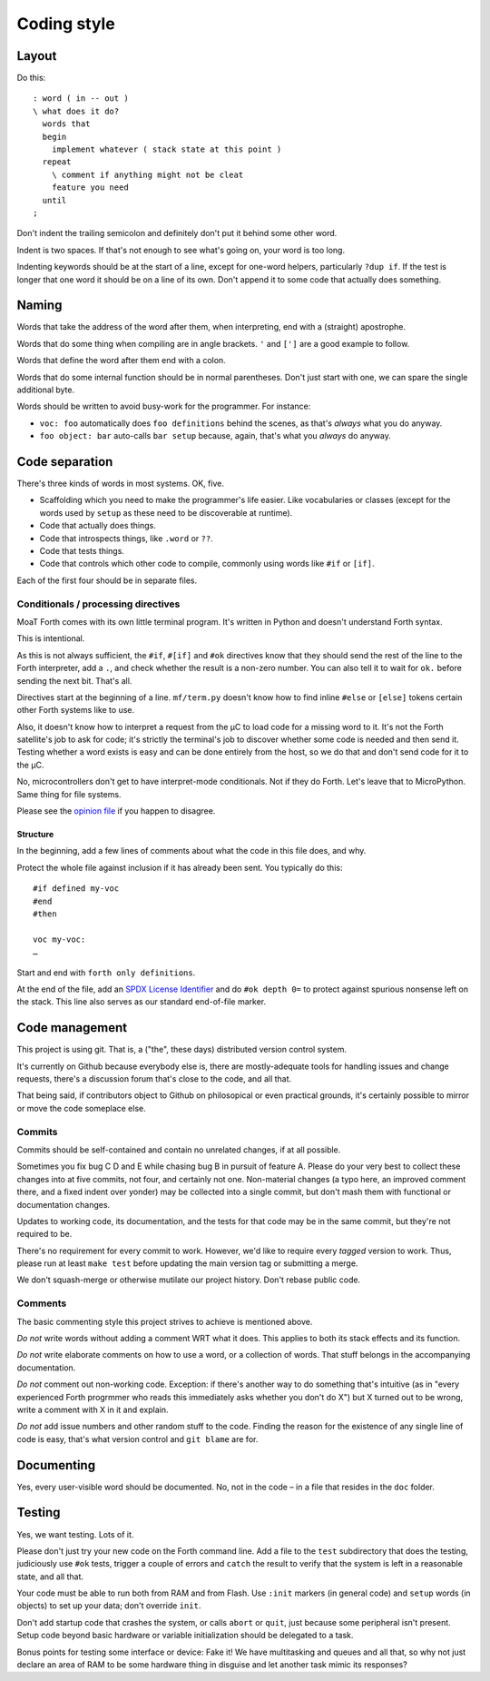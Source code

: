 ============
Coding style
============

------
Layout
------

Do this::

    : word ( in -- out )
    \ what does it do?
      words that
      begin
        implement whatever ( stack state at this point )
      repeat
        \ comment if anything might not be cleat
        feature you need
      until
    ;

Don't indent the trailing semicolon and definitely don't put it behind some
other word.

Indent is two spaces. If that's not enough to see what's going on, your
word is too long.

Indenting keywords should be at the start of a line, except for one-word
helpers, particularly ``?dup if``. If the test is longer that one word it
should be on a line of its own. Don't append it to some code that actually
does something.

------
Naming
------

Words that take the address of the word after them, when interpreting, end
with a (straight) apostrophe.

Words that do some thing when compiling are in angle brackets. ``'`` and
``[']`` are a good example to follow.

Words that define the word after them end with a colon.

Words that do some internal function should be in normal parentheses.
Don't just start with one, we can spare the single additional byte.

Words should be written to avoid busy-work for the programmer. For instance:

* ``voc: foo`` automatically does ``foo definitions`` behind the scenes, as
  that's *always* what you do anyway.

* ``foo object: bar`` auto-calls ``bar setup`` because, again, that's what
  you *always* do anyway.

---------------
Code separation
---------------

There's three kinds of words in most systems. OK, five.

* Scaffolding which you need to make the programmer's life easier. Like
  vocabularies or classes (except for the words used by ``setup`` as these
  need to be discoverable at runtime).

* Code that actually does things.

* Code that introspects things, like ``.word`` or ``??``.

* Code that tests things.

* Code that controls which other code to compile, commonly using words like ``#if``
  or ``[if]``.

Each of the first four should be in separate files.

Conditionals / processing directives
====================================

MoaT Forth comes with its own little terminal program. It's written in
Python and doesn't understand Forth syntax.

This is intentional.

As this is not always sufficient, the ``#if``, ``#[if]`` and ``#ok``
directives know that they should send the rest of the line to the Forth
interpreter, add a ``.``, and check whether the result is a non-zero
number. You can also tell it to wait for ``ok.`` before sending the next
bit. That's all.

Directives start at the beginning of a line. ``mf/term.py`` doesn't know
how to find inline ``#else`` or ``[else]`` tokens certain other Forth
systems like to use.

Also, it doesn't know how to interpret a request from the µC to load
code for a missing word to it. It's not the Forth satellite's job to ask
for code; it's strictly the terminal's job to discover whether some code is
needed and then send it. Testing whether a word exists is easy and can be
done entirely from the host, so we do that and don't send code for it to
the µC.

No, microcontrollers don't get to have interpret-mode conditionals. Not if
they do Forth. Let's leave that to MicroPython. Same thing for file
systems.

Please see the `opinion file <doc/meta/opinion.rst>`_ if you happen to
disagree.

Structure
+++++++++

In the beginning, add a few lines of comments about what the code in this
file does, and why.

Protect the whole file against inclusion if it has already been sent. You
typically do this::

    #if defined my-voc
    #end
    #then

    voc my-voc:
    …

Start and end with ``forth only definitions``.

At the end of the file, add an `SPDX License Identifier <https://spdx.dev/>`_
and do ``#ok depth 0=`` to protect against spurious nonsense left on the
stack. This line also serves as our standard end-of-file marker.


---------------
Code management
---------------

This project is using git. That is, a ("the", these days) distributed
version control system.

It's currently on Github because everybody else is, there are
mostly-adequate tools for handling issues and change requests, there's a
discussion forum that's close to the code, and all that.

That being said, if contributors object to Github on philosopical or even
practical grounds, it's certainly possible to mirror or move the code
someplace else.

Commits
=======

Commits should be self-contained and contain no unrelated changes, if at all
possible.

Sometimes you fix bug C D and E while chasing bug B in pursuit of feature
A. Please do your very best to collect these changes into at five commits,
not four, and certainly not one. Non-material changes (a typo here, an
improved comment there, and a fixed indent over yonder) may be collected
into a single commit, but don't mash them with functional or documentation
changes.

Updates to working code, its documentation, and the tests for that code
may be in the same commit, but they're not required to be.

There's no requirement for every commit to work. However, we'd like to
require every *tagged* version to work. Thus, please run at least ``make
test`` before updating the main version tag or submitting a merge.

We don't squash-merge or otherwise mutilate our project history. Don't
rebase public code.


Comments
========

The basic commenting style this project strives to achieve is mentioned
above.

*Do not* write words without adding a comment WRT what it does. This
applies to both its stack effects and its function.

*Do not* write elaborate comments on how to use a word, or a collection of
words. That stuff belongs in the accompanying documentation.

*Do not* comment out non-working code. Exception: if there's another way to
do something that's intuitive (as in "every experienced Forth progrmmer who
reads this immediately asks whether you don't do X") but X turned out to be
wrong, write a comment with X in it and explain.

*Do not* add issue numbers and other random stuff to the code. Finding the
reason for the existence of any single line of code is easy, that's what
version control and ``git blame`` are for.

-----------
Documenting
-----------

Yes, every user-visible word should be documented. No, not in the code – in
a file that resides in the ``doc`` folder.

-------
Testing
-------

Yes, we want testing. Lots of it.

Please don't just try your new code on the Forth command line. Add a file
to the ``test`` subdirectory that does the testing, judiciously use ``#ok``
tests, trigger a couple of errors and ``catch`` the result to verify that
the system is left in a reasonable state, and all that.

Your code must be able to run both from RAM and from Flash. Use ``:init``
markers (in general code) and ``setup`` words (in objects) to set up your
data; don't override ``init``.

Don't add startup code that crashes the system, or calls ``abort`` or
``quit``, just because some peripheral isn't present. Setup code beyond
basic hardware or variable initialization should be delegated to a task.

Bonus points for testing some interface or device: Fake it! We have
multitasking and queues and all that, so why not just declare an area of
RAM to be some hardware thing in disguise and let another task mimic its
responses?


